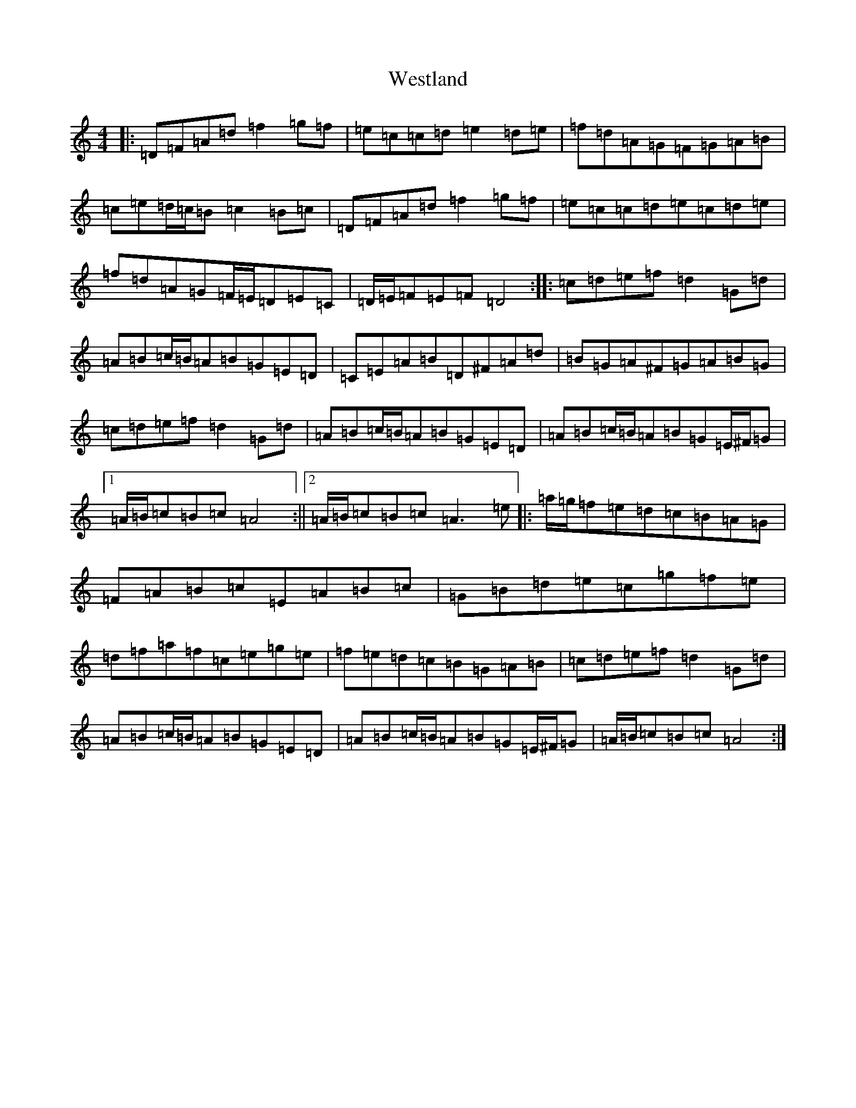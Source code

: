 X: 22298
T: Westland
S: https://thesession.org/tunes/9909#setting9909
Z: C Major
R: reel
M: 4/4
L: 1/8
K: C Major
|:=D=F=A=d=f2=g=f|=e=c=c=d=e2=d=e|=f=d=A=G=F=G=A=B|=c=e=d/2=c/2=B=c2=B=c|=D=F=A=d=f2=g=f|=e=c=c=d=e=c=d=e|=f=d=A=G=F/2=E/2=D=E=C|=D/2=E/2=F=E=F=D4:||:=c=d=e=f=d2=G=d|=A=B=c/2=B/2=A=B=G=E=D|=C=E=A=B=D^F=A=d|=B=G=A^F=G=A=B=G|=c=d=e=f=d2=G=d|=A=B=c/2=B/2=A=B=G=E=D|=A=B=c/2=B/2=A=B=G=E/2^F/2=G|1=A/2=B/2=c=B=c=A4:||2=A/2=B/2=c=B=c=A3=e|:=a/2=g/2=f=e=d=c=B=A=G|=F=A=B=c=E=A=B=c|=G=B=d=e=c=g=f=e|=d=f=a=f=c=e=g=e|=f=e=d=c=B=G=A=B|=c=d=e=f=d2=G=d|=A=B=c/2=B/2=A=B=G=E=D|=A=B=c/2=B/2=A=B=G=E/2^F/2=G|=A/2=B/2=c=B=c=A4:|